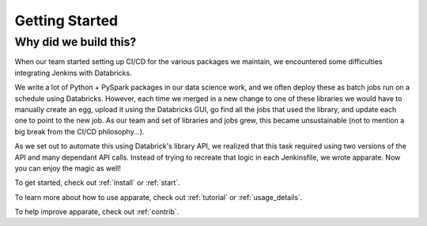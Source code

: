 .. _getting_started:

Getting Started
===============

.. _why:

Why did we build this?
----------------------

When our team started setting up CI/CD for the various packages we maintain, we encountered some difficulties integrating Jenkins with Databricks. 

We write a lot of Python + PySpark packages in our data science work, and we often deploy these as batch jobs run on a schedule using Databricks. However, each time we merged in a new change to one of these libraries we would have to manually create an egg, upload it using the Databricks GUI, go find all the jobs that used the library, and update each one to point to the new job. As our team and set of libraries and jobs grew, this became unsustainable (not to mention a big break from the CI/CD philosophy...). 

As we set out to automate this using Databrick's library API, we realized that this task required using two versions of the API and many dependant API calls. Instead of trying to recreate that logic in each Jenkinsfile, we wrote apparate. Now you can enjoy the magic as well!

To get started, check out :ref:`install` or :ref:`start`.

To learn more about how to use apparate, check out :ref:`tutorial` or :ref:`usage_details`.

To help improve apparate, check out :ref:`contrib`.
